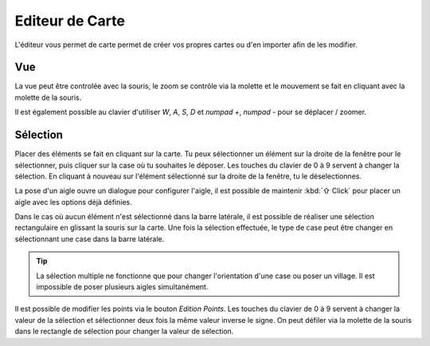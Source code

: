 ================
Editeur de Carte
================

L'éditeur vous permet de carte permet de créer vos propres cartes ou d'en
importer afin de les modifier.

Vue
---

La vue peut être controlée avec la souris, le zoom se contrôle via la molette et
le mouvement se fait en cliquant avec la molette de la souris.

Il est également possible au clavier d'utiliser `W`, `A`, `S`, `D` et
`numpad +`, `numpad -` pour se déplacer / zoomer.

Sélection
---------

Placer des éléments se fait en cliquant sur la carte. Tu peux sélectionner un
élément sur la droite de la fenêtre pour le sélectionner, puis cliquer sur la
case où tu souhaites le déposer. Les touches du clavier de 0 à 9 servent à
changer la sélection. En cliquant à nouveau sur l'élément sélectionné sur la
droite de la fenêtre, tu le déselectionnes.

La pose d'un aigle ouvre un dialogue pour configurer l'aigle, il est possible de
maintenir :kbd:`⇧ Click` pour placer un aigle avec les options déjà
définies.

Dans le cas où aucun élément n'est sélectionné dans la barre latérale, il est
possible de réaliser une sélection rectangulaire en glissant la souris sur la
carte. Une fois la sélection effectuée, le type de case peut être changer en
sélectionnant une case dans la barre latérale.

.. tip::

    La sélection multiple ne fonctionne que pour changer l'orientation d'une
    case ou poser un village. Il est impossible de poser plusieurs aigles
    simultanément.

Il est possible de modifier les points via le bouton `Edition Points`. Les
touches du clavier de 0 à 9 servent à changer la valeur de la sélection et
sélectionner deux fois la même valeur inverse le signe. On peut défiler via la
molette de la souris dans le rectangle de sélection pour changer la valeur de
sélection.
